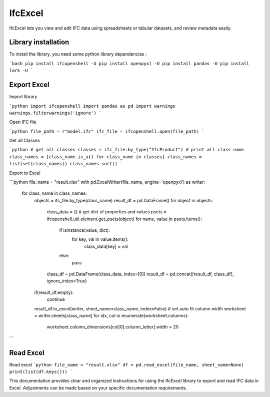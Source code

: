 IfcExcel
======

IfcExcel lets you view and edit IFC data using spreadsheets or tabular datasets, and review metadata easily.

Library installation
-------------------

To install the library, you need some python library dependencies :

```bash
pip install ifcopenshell -U
pip install openpyxl -U
pip install pandas -U
pip install lark -U
```

Export Excel
-------------------

Import library

```python
import ifcopenshell
import pandas as pd
import warnings
warnings.filterwarnings('ignore')
```

Open IFC file

```python
file_path = r"model.ifc"
ifc_file = ifcopenshell.open(file_path)
```

Get all Classes

```python
# get all classes
classes = ifc_file.by_type("IfcProduct")
# print all class name
class_names = [class_name.is_a() for class_name in classes]
class_names = list(set(class_names))
class_names.sort()
```

Export to Excel

```python
file_name = "result.xlsx"
with pd.ExcelWriter(file_name, engine='openpyxl') as writer:
    for class_name in class_names:
        objects = ifc_file.by_type(class_name)
        result_df = pd.DataFrame()
        for object in objects:
            class_data = {}
            # get dict of properties and values
            psets  = ifcopenshell.util.element.get_psets(object)
            for name, value in psets.items():
                if isinstance(value, dict):
                    for key, val in value.items():
                        class_data[key] = val
                else:
                    pass
            class_df =  pd.DataFrame(class_data, index=[0])
            result_df = pd.concat([result_df, class_df], ignore_index=True)
        if(result_df.empty):
            continue
        result_df.to_excel(writer, sheet_name=class_name, index=False)
        # set auto fit column width
        worksheet = writer.sheets[class_name]
        for idx, col in enumerate(worksheet.columns):
            worksheet.column_dimensions[col[0].column_letter].width = 20

```

Read Excel
-------------------

Read excel 
```python
file_name = "result.xlsx"
df = pd.read_excel(file_name, sheet_name=None)
print(list(df.keys()))
```

This documentation provides clear and organized instructions for using the IfcExcel library to export and read IFC data in Excel. Adjustments can be made based on your specific documentation requirements.